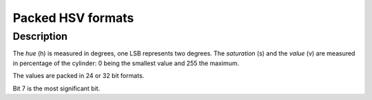 .. -*- coding: utf-8; mode: rst -*-

.. _packed-hsv:

******************
Packed HSV formats
******************

Description
===========

The *hue* (h) is measured in degrees, one LSB represents two degrees.
The *saturation* (s) and the *value* (v) are measured in percentage of the
cylinder: 0 being the smallest value and 255 the maximum.


The values are packed in 24 or 32 bit formats.

.. raw:: latex

    \newline\begin{adjustbox}{width=\columnwidth}

.. tabularcolumns:: |p{4.5cm}|p{3.3cm}|p{0.7cm}|p{0.4cm}|p{0.4cm}|p{0.4cm}|p{0.4cm}|p{0.4cm}|p{0.4cm}|p{0.4cm}|p{0.4cm}|p{0.2cm}|p{0.4cm}|p{0.4cm}|p{0.4cm}|p{0.4cm}|p{0.4cm}|p{0.4cm}|p{0.4cm}|p{0.4cm}|p{0.2cm}|p{0.4cm}|p{0.4cm}|p{0.4cm}|p{0.4cm}|p{0.4cm}|p{0.4cm}|p{0.4cm}|p{0.4cm}|p{0.2cm}|p{0.4cm}|p{0.4cm}|p{0.4cm}|p{0.4cm}|p{0.4cm}|p{0.4cm}|p{0.4cm}|p{1.7cm}|

.. _hsv-formats:

.. flat-table:: Packed HSV Image Formats
    :header-rows:  2
    :stub-columns: 0

    -  .. row 1

       -  Identifier
       -  Code
       -
       -  :cspan:`7` Byte 0 in memory
       -
       -  :cspan:`7` Byte 1
       -
       -  :cspan:`7` Byte 2
       -
       -  :cspan:`7` Byte 3

    -  .. row 2

       -
       -
       -  Bit
       -  7
       -  6
       -  5
       -  4
       -  3
       -  2
       -  1
       -  0
       -
       -  7
       -  6
       -  5
       -  4
       -  3
       -  2
       -  1
       -  0
       -
       -  7
       -  6
       -  5
       -  4
       -  3
       -  2
       -  1
       -  0
       -
       -  7
       -  6
       -  5
       -  4
       -  3
       -  2
       -  1
       -  0

    -  .. _V4L2-PIX-FMT-HSV32:

       -  ``V4L2_PIX_FMT_HSV32``
       -  'HSV4'
       -
       -  -
       -  -
       -  -
       -  -
       -  -
       -  -
       -  -
       -  -
       -
       -  h\ :sub:`7`
       -  h\ :sub:`6`
       -  h\ :sub:`5`
       -  h\ :sub:`4`
       -  h\ :sub:`3`
       -  h\ :sub:`2`
       -  h\ :sub:`1`
       -  h\ :sub:`0`
       -
       -  s\ :sub:`7`
       -  s\ :sub:`6`
       -  s\ :sub:`5`
       -  s\ :sub:`4`
       -  s\ :sub:`3`
       -  s\ :sub:`2`
       -  s\ :sub:`1`
       -  s\ :sub:`0`
       -
       -  v\ :sub:`7`
       -  v\ :sub:`6`
       -  v\ :sub:`5`
       -  v\ :sub:`4`
       -  v\ :sub:`3`
       -  v\ :sub:`2`
       -  v\ :sub:`1`
       -  v\ :sub:`0`

    -  .. _V4L2-PIX-FMT-HSV24:

       -  ``V4L2_PIX_FMT_HSV24``
       -  'HSV3'
       -
       -  h\ :sub:`7`
       -  h\ :sub:`6`
       -  h\ :sub:`5`
       -  h\ :sub:`4`
       -  h\ :sub:`3`
       -  h\ :sub:`2`
       -  h\ :sub:`1`
       -  h\ :sub:`0`
       -
       -  s\ :sub:`7`
       -  s\ :sub:`6`
       -  s\ :sub:`5`
       -  s\ :sub:`4`
       -  s\ :sub:`3`
       -  s\ :sub:`2`
       -  s\ :sub:`1`
       -  s\ :sub:`0`
       -
       -  v\ :sub:`7`
       -  v\ :sub:`6`
       -  v\ :sub:`5`
       -  v\ :sub:`4`
       -  v\ :sub:`3`
       -  v\ :sub:`2`
       -  v\ :sub:`1`
       -  v\ :sub:`0`
       -
       -
.. raw:: latex

    \end{adjustbox}\newline\newline

Bit 7 is the most significant bit.
